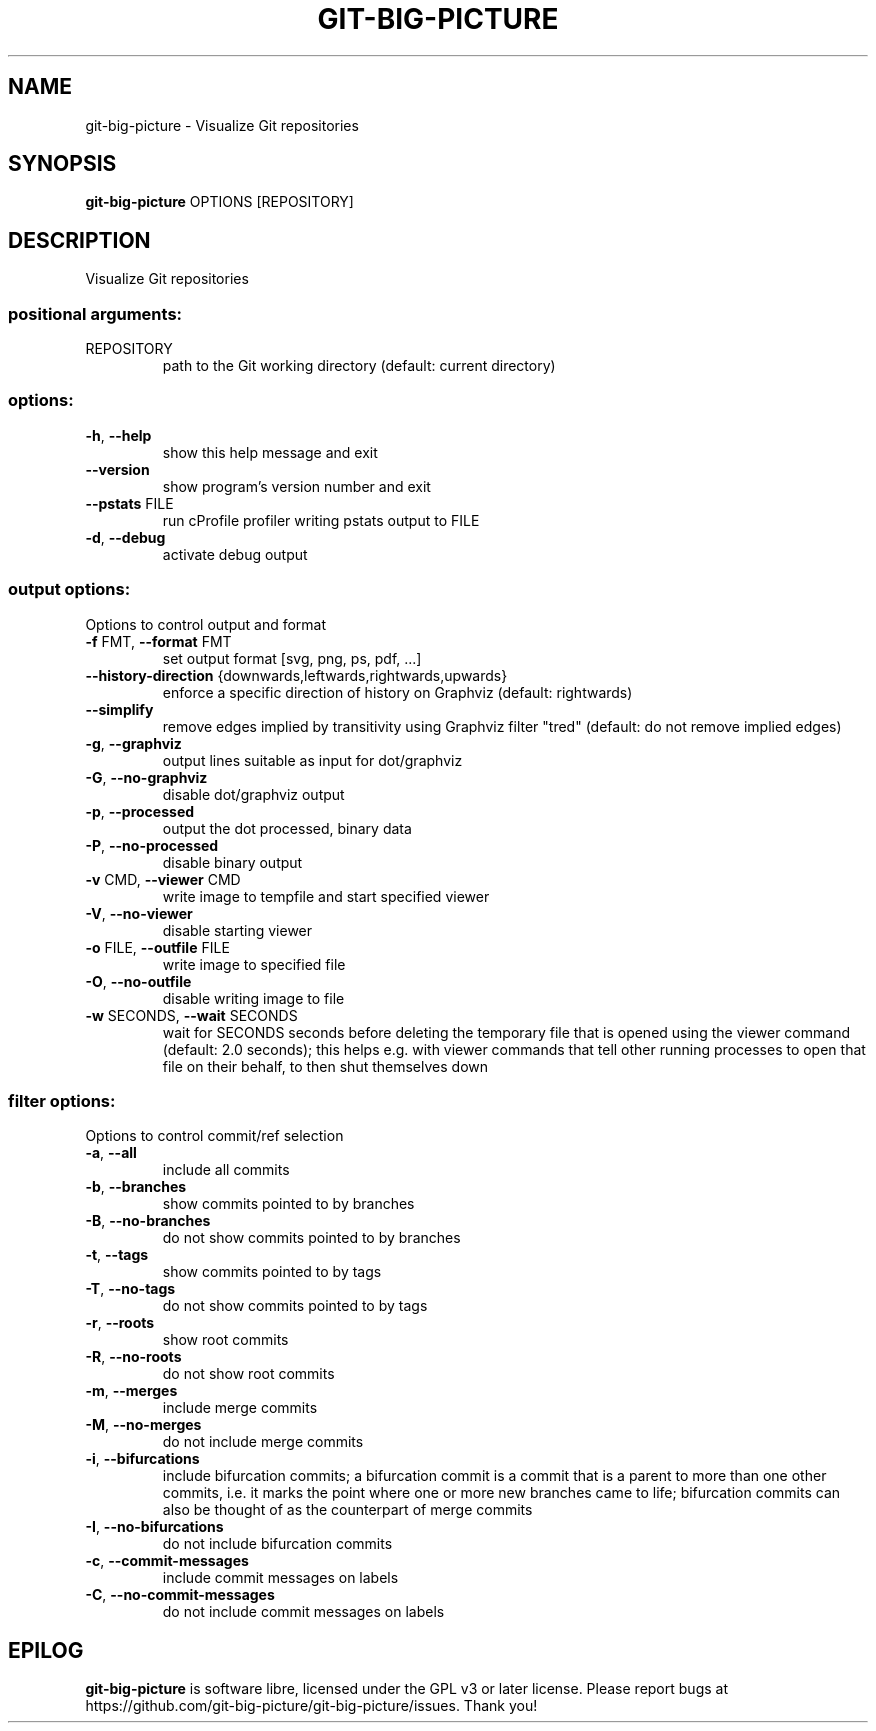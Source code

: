 .\" DO NOT MODIFY THIS FILE!  It was generated by help2man.
.TH GIT-BIG-PICTURE "1" "September 2022" "git-big-picture 1.2.2" "User Commands"
.SH NAME
git-big-picture \- Visualize Git repositories
.SH SYNOPSIS

.B git\-big\-picture
OPTIONS [REPOSITORY]
.SH DESCRIPTION
.PP
Visualize Git repositories
.SS "positional arguments:"
.TP
REPOSITORY
path to the Git working directory
(default: current directory)
.SS "options:"
.TP
\fB\-h\fR, \fB\-\-help\fR
show this help message and exit
.TP
\fB\-\-version\fR
show program's version number and exit
.TP
\fB\-\-pstats\fR FILE
run cProfile profiler writing pstats output to FILE
.TP
\fB\-d\fR, \fB\-\-debug\fR
activate debug output
.SS "output options:"
.PP
Options to control output and format
.TP
\fB\-f\fR FMT, \fB\-\-format\fR FMT
set output format [svg, png, ps, pdf, ...]
.TP
\fB\-\-history\-direction\fR {downwards,leftwards,rightwards,upwards}
enforce a specific direction of history on Graphviz
(default: rightwards)
.TP
\fB\-\-simplify\fR
remove edges implied by transitivity using Graphviz
filter "tred" (default: do not remove implied edges)
.TP
\fB\-g\fR, \fB\-\-graphviz\fR
output lines suitable as input for dot/graphviz
.TP
\fB\-G\fR, \fB\-\-no\-graphviz\fR
disable dot/graphviz output
.TP
\fB\-p\fR, \fB\-\-processed\fR
output the dot processed, binary data
.TP
\fB\-P\fR, \fB\-\-no\-processed\fR
disable binary output
.TP
\fB\-v\fR CMD, \fB\-\-viewer\fR CMD
write image to tempfile and start specified viewer
.TP
\fB\-V\fR, \fB\-\-no\-viewer\fR
disable starting viewer
.TP
\fB\-o\fR FILE, \fB\-\-outfile\fR FILE
write image to specified file
.TP
\fB\-O\fR, \fB\-\-no\-outfile\fR
disable writing image to file
.TP
\fB\-w\fR SECONDS, \fB\-\-wait\fR SECONDS
wait for SECONDS seconds before deleting the temporary
file that is opened using the viewer command (default:
2.0 seconds); this helps e.g. with viewer commands that
tell other running processes to open that file on their
behalf, to then shut themselves down
.SS "filter options:"
.PP
Options to control commit/ref selection
.TP
\fB\-a\fR, \fB\-\-all\fR
include all commits
.TP
\fB\-b\fR, \fB\-\-branches\fR
show commits pointed to by branches
.TP
\fB\-B\fR, \fB\-\-no\-branches\fR
do not show commits pointed to by branches
.TP
\fB\-t\fR, \fB\-\-tags\fR
show commits pointed to by tags
.TP
\fB\-T\fR, \fB\-\-no\-tags\fR
do not show commits pointed to by tags
.TP
\fB\-r\fR, \fB\-\-roots\fR
show root commits
.TP
\fB\-R\fR, \fB\-\-no\-roots\fR
do not show root commits
.TP
\fB\-m\fR, \fB\-\-merges\fR
include merge commits
.TP
\fB\-M\fR, \fB\-\-no\-merges\fR
do not include merge commits
.TP
\fB\-i\fR, \fB\-\-bifurcations\fR
include bifurcation commits; a bifurcation commit is a
commit that is a parent to more than one other commits,
i.e. it marks the point where one or more new branches
came to life; bifurcation commits can also be thought of
as the counterpart of merge commits
.TP
\fB\-I\fR, \fB\-\-no\-bifurcations\fR
do not include bifurcation commits
.TP
\fB\-c\fR, \fB\-\-commit\-messages\fR
include commit messages on labels
.TP
\fB\-C\fR, \fB\-\-no\-commit\-messages\fR
do not include commit messages on labels
.PP
.SH EPILOG

.B git\-big\-picture
is software libre, licensed under the GPL v3 or later license.
Please report bugs at https://github.com/git\-big\-picture/git\-big\-picture/issues.  Thank you!
